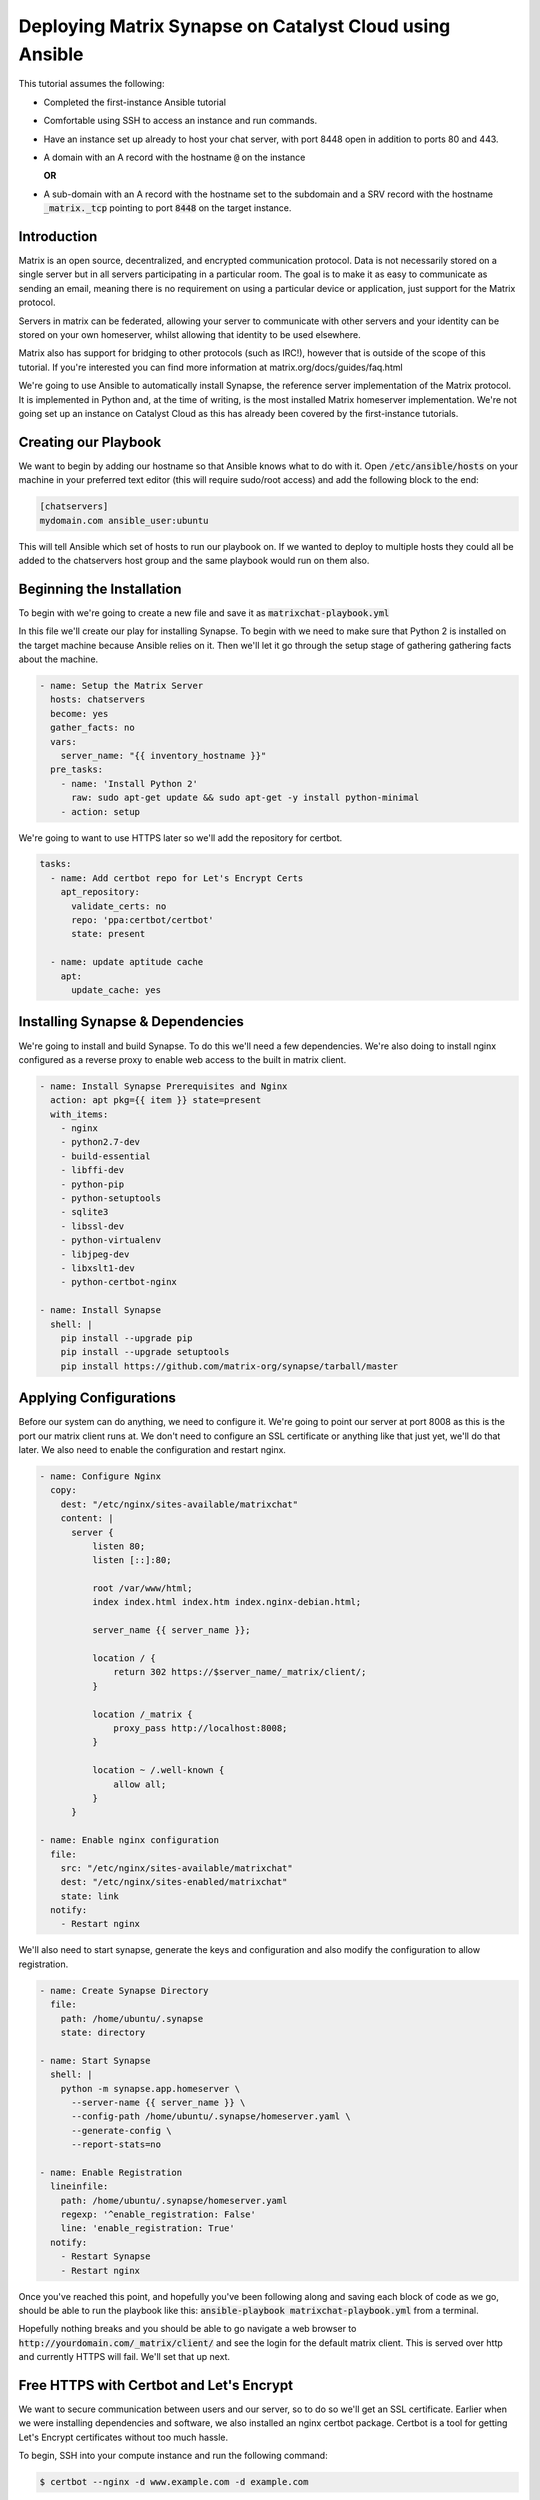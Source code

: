 ########################################################
Deploying Matrix Synapse on Catalyst Cloud using Ansible
########################################################

This tutorial assumes the following:

* Completed the first-instance Ansible tutorial
* Comfortable using SSH to access an instance and run commands.
* Have an instance set up already to host your chat server, with port 8448
  open in addition to ports 80 and 443.
* A domain with an A record with the hostname :code:`@` on the instance

  **OR**

* A sub-domain  with an A record with the hostname set to the subdomain and a 
  SRV record with the hostname :code:`_matrix._tcp` pointing to port 
  :code:`8448` on the target instance. 

Introduction
============

Matrix is an open source, decentralized, and encrypted communication protocol.
Data is not necessarily stored on a single server but in all servers 
participating in a particular room. The goal is to make it as easy to 
communicate as sending an email, meaning there is no requirement on using a
particular device or application, just support for the Matrix protocol.

Servers in matrix can be federated, allowing your server to communicate 
with other servers and your identity can be stored on your own homeserver, 
whilst allowing that identity to be used elsewhere.

Matrix also has support for bridging to other protocols (such as IRC!), 
however that is outside of the scope of this tutorial. If you're interested 
you can find more information at matrix.org/docs/guides/faq.html

We're going to use Ansible to automatically install Synapse, the reference 
server implementation of the Matrix protocol. It is implemented in Python and, 
at the time of writing, is the most installed Matrix homeserver implementation. 
We're not going set up an instance on Catalyst Cloud as this has already been 
covered by the first-instance tutorials.

Creating our Playbook
=====================

We want to begin by adding our hostname so that Ansible knows what to do with 
it. Open :code:`/etc/ansible/hosts` on your machine in your preferred text 
editor (this will require sudo/root access) and add the following block to 
the end:

.. code-block:: yaml

 [chatservers]
 mydomain.com ansible_user:ubuntu

This will tell Ansible which set of hosts to run our playbook on. If we 
wanted to deploy to multiple hosts they could all be added to the chatservers 
host group and the same playbook would run on them also.

Beginning the Installation
==========================

To begin with we're going to create a new file and save it as 
:code:`matrixchat-playbook.yml`

In this file we'll create our play for installing Synapse. To begin with we 
need to make sure that Python 2 is installed on the target machine because 
Ansible relies on it. Then we'll let it go through the setup stage of 
gathering gathering facts about the machine.

.. code-block:: yaml

 - name: Setup the Matrix Server
   hosts: chatservers
   become: yes
   gather_facts: no
   vars:
     server_name: "{{ inventory_hostname }}"
   pre_tasks:
     - name: 'Install Python 2'
       raw: sudo apt-get update && sudo apt-get -y install python-minimal
     - action: setup

We're going to want to use HTTPS later so we'll add the repository for certbot.

.. code-block:: yaml

   tasks:
     - name: Add certbot repo for Let's Encrypt Certs
       apt_repository:
         validate_certs: no
         repo: 'ppa:certbot/certbot'
         state: present
 
     - name: update aptitude cache
       apt:
         update_cache: yes


Installing Synapse & Dependencies
=================================

We're going to install and build Synapse. To do this we'll need a few 
dependencies. We're also doing to install nginx configured as a reverse proxy
to enable web access to the built in matrix client.

.. code-block:: yaml

     - name: Install Synapse Prerequisites and Nginx
       action: apt pkg={{ item }} state=present
       with_items:
         - nginx
         - python2.7-dev
         - build-essential
         - libffi-dev
         - python-pip
         - python-setuptools
         - sqlite3
         - libssl-dev
         - python-virtualenv
         - libjpeg-dev
         - libxslt1-dev
         - python-certbot-nginx
 
     - name: Install Synapse
       shell: |
         pip install --upgrade pip 
         pip install --upgrade setuptools 
         pip install https://github.com/matrix-org/synapse/tarball/master


Applying Configurations
=======================

Before our system can do anything, we need to configure it. We're going 
to point our server at port 8008 as this is the port our matrix client runs at.
We don't need to configure an SSL certificate or anything like that just yet, 
we'll do that later. We also need to enable the configuration and restart nginx.

.. code-block:: yaml

     - name: Configure Nginx
       copy:
         dest: "/etc/nginx/sites-available/matrixchat"
         content: |
           server {
               listen 80;
               listen [::]:80;
 
               root /var/www/html;
               index index.html index.htm index.nginx-debian.html;
 
               server_name {{ server_name }};
 
               location / {
                   return 302 https://$server_name/_matrix/client/;
               }
 
               location /_matrix {
                   proxy_pass http://localhost:8008;
               }
 
               location ~ /.well-known {
                   allow all;
               }
           }
 
     - name: Enable nginx configuration
       file:
         src: "/etc/nginx/sites-available/matrixchat"
         dest: "/etc/nginx/sites-enabled/matrixchat"
         state: link
       notify: 
         - Restart nginx

We'll also need to start synapse, generate the keys and configuration and 
also modify the configuration to allow registration. 

.. code-block:: yaml

     - name: Create Synapse Directory
       file: 
         path: /home/ubuntu/.synapse
         state: directory

     - name: Start Synapse
       shell: | 
         python -m synapse.app.homeserver \ 
           --server-name {{ server_name }} \
           --config-path /home/ubuntu/.synapse/homeserver.yaml \
           --generate-config \
           --report-stats=no
 
     - name: Enable Registration
       lineinfile:
         path: /home/ubuntu/.synapse/homeserver.yaml
         regexp: '^enable_registration: False'
         line: 'enable_registration: True'
       notify:
         - Restart Synapse
         - Restart nginx

Once you've reached this point, and hopefully you've been following along 
and saving each block of code as we go, should be able to run the playbook like
this: :code:`ansible-playbook matrixchat-playbook.yml` from a terminal. 

Hopefully nothing breaks and you should be able to go navigate a web browser to
:code:`http://yourdomain.com/_matrix/client/` and see the login for the 
default matrix client. This is served over http and currently HTTPS will fail.
We'll set that up next.


Free HTTPS with Certbot and Let's Encrypt
=========================================

We want to secure communication between users and our server, so to do so 
we'll get an SSL certificate. Earlier when we were installing dependencies 
and software, we also installed an nginx certbot package. Certbot is a tool 
for getting Let's Encrypt certificates without too much hassle.

To begin, SSH into your compute instance and run the following command:

.. code-block:: bash

 $ certbot --nginx -d www.example.com -d example.com

You'll be greeted by a couple of prompts that you'll want to read and answer. 
This automatically modifies the nginx configuration we created earlier. Once 
this is done we need to restart nginx:

.. code-block:: bash

 $ systemctl restart nginx.service 

Navigate to :code:`https://yourdomain.com` and you should see the exact same 
thing as before.


Registering a User
==================

Our server needs users, you can register a user via the web client, or you can 
create one using the command below. This will also prompt if you would 
like the user you are creating to become an admin (for this server) as well.

.. code-block:: bash

 $ register_new_matrix_user -c ~/.synapse/homeserver.yaml https://localhost:8448


Testing
========

Once you've created a user, attempt to login. If you'd like, we can test 
server federation by navigating to another client such as Riot, 
located at https://riot.im/app/

Check the radio button to use a custom server and adjust both server fields to 
your homeservers address and attempt to login with your credentials.
If this works, then your server is federated and you can go and participate on 
other servers with your personal identity.
